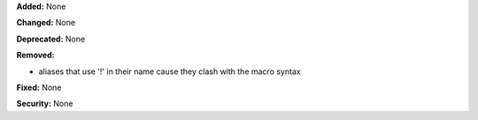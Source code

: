 **Added:** None

**Changed:** None

**Deprecated:** None

**Removed:**

* aliases that use '!' in their name cause they clash with the macro syntax

**Fixed:** None

**Security:** None
